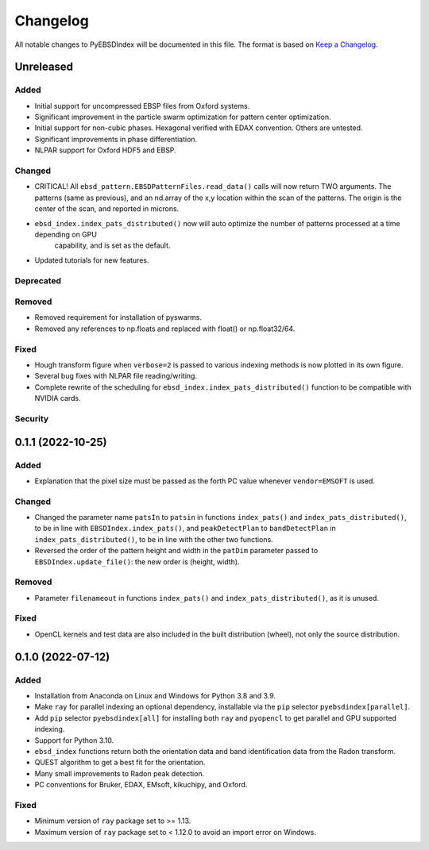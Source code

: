 =========
Changelog
=========

All notable changes to PyEBSDIndex will be documented in this file. The format is based
on `Keep a Changelog <https://keepachangelog.com/en/1.1.0>`_.

Unreleased
==========

Added
-----
- Initial support for uncompressed EBSP files from Oxford systems.
- Significant improvement in the particle swarm optimization for pattern center optimization.
- Initial support for non-cubic phases. Hexagonal verified with EDAX convention.  Others are untested.
- Significant improvements in phase differentiation.
- NLPAR support for Oxford HDF5 and EBSP.

Changed
-------
- CRITICAL! All ``ebsd_pattern.EBSDPatternFiles.read_data()`` calls will now return TWO arguments.
  The patterns (same as previous), and an nd.array of the x,y location within the scan of the patterns. The origin is
  the center of the scan, and reported in microns.
- ``ebsd_index.index_pats_distributed()`` now will auto optimize the number of patterns processed at a time depending on GPU
    capability, and is set as the default.
- Updated tutorials for new features.

Deprecated
----------

Removed
-------
- Removed requirement for installation of pyswarms.
- Removed any references to np.floats and replaced with float() or np.float32/64.
Fixed
-----
- Hough transform figure when ``verbose=2`` is passed to various indexing methods is now
  plotted in its own figure.
- Several bug fixes with NLPAR file reading/writing.
- Complete rewrite of the scheduling for ``ebsd_index.index_pats_distributed()`` function to be compatible
  with NVIDIA cards.

Security
--------

0.1.1 (2022-10-25)
==================

Added
-----
- Explanation that the pixel size must be passed as the forth PC value whenever
  ``vendor=EMSOFT`` is used.

Changed
-------
- Changed the parameter name ``patsIn`` to ``patsin`` in functions ``index_pats()`` and
  ``index_pats_distributed()``, to be in line with ``EBSDIndex.index_pats()``, and
  ``peakDetectPlan`` to ``bandDetectPlan`` in ``index_pats_distributed()``, to be in
  line with the other two functions.
- Reversed the order of the pattern height and width in the ``patDim`` parameter passed
  to ``EBSDIndex.update_file()``: the new order is (height, width).

Removed
-------
- Parameter ``filenameout`` in functions ``index_pats()`` and
  ``index_pats_distributed()``, as it is unused.

Fixed
-----
- OpenCL kernels and test data are also included in the built distribution (wheel), not
  only the source distribution.

0.1.0 (2022-07-12)
==================

Added
-----

- Installation from Anaconda on Linux and Windows for Python 3.8 and 3.9.
- Make ``ray`` for parallel indexing an optional dependency, installable via the ``pip``
  selector ``pyebsdindex[parallel]``.
- Add ``pip`` selector ``pyebsdindex[all]`` for installing both ``ray`` and ``pyopencl``
  to get parallel and GPU supported indexing.
- Support for Python 3.10.
- ``ebsd_index`` functions return both the orientation data and band identification data
  from the Radon transform.
- QUEST algorithm to get a best fit for the orientation.
- Many small improvements to Radon peak detection.
- PC conventions for Bruker, EDAX, EMsoft, kikuchipy, and Oxford.

Fixed
-----
- Minimum version of ``ray`` package set to >= 1.13.
- Maximum version of ``ray`` package set to < 1.12.0 to avoid an import error on
  Windows.
